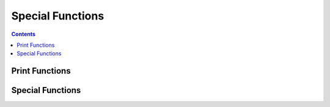 
.. _special:

====================
Special Functions
====================

.. contents:: Contents
    :local:
    :depth: 2

Print Functions
---------------

.. function:: print([object], ...)  [void]

    Prints its arguments, seperated by tabs, to standard output. The strings that are printed are the equivelent of calling the ``string`` conversion function.
    This function will not automatically add a newline. To get this behavior, use ``println``

.. function:: println([object], ...)  [void]

    Prints its arguments, the same as ``print``, except ``println`` appends a newline at the end.

.. function:: printr([object], ...)  [void]

    Prints its arguments, the same as ``print``, except ``printr`` appends a carriage return at the end.

.. function:: eprint([object], ...)  [void]

    The equivelent of ``print``, but outputs to standard error instead of standard output.

.. function:: eprintln([object], ...)  [void]

    The equivelent of ``println``, but outputs to standard error instead of standard output.

.. function:: eprintr([object], ...)  [void]

    The equivelent of ``printr``, but outputs to standard error instead of standard output.


Special Functions
-----------------

.. function:: exit([int])  [void]

    Exit from a running script with a given error code (0 indicates success)

.. function:: lock([object])  [void]

    Lock an object as immutable permenantly, so future mutations will throw an error.

.. function:: hash([object])  [int]

    Returns the 64-bit unsigned integer hash corresponding to an object. ``hash`` will throw an error if the object is not hashable.

.. function:: clone([object])  [object]

    Will create a deep-clone of an object, if possible. The clone will be unlocked and mutation will be allowed. ``clone`` will throw an error if the object is not cloneable.
